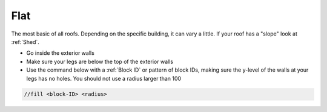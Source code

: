 Flat
====
The most basic of all roofs. Depending on the specific building, it can vary a little. If your roof has a "slope" look at :ref:`Shed`.

* Go inside the exterior walls
* Make sure your legs are below the top of the exterior walls
* Use the command below with a :ref:`Block ID` or pattern of block IDs, making sure the y-level of the walls at your legs has no holes. You should not use a radius larger than 100

.. code-block::

       //fill <block-ID> <radius>